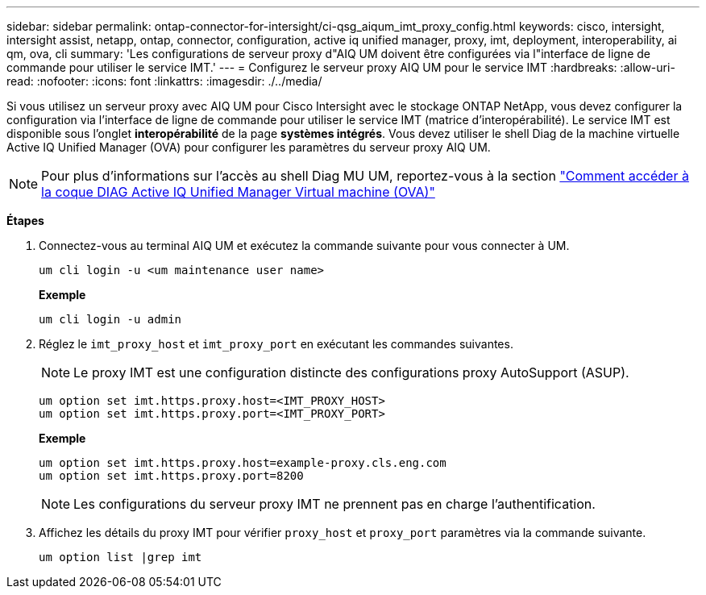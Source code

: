 ---
sidebar: sidebar 
permalink: ontap-connector-for-intersight/ci-qsg_aiqum_imt_proxy_config.html 
keywords: cisco, intersight, intersight assist, netapp, ontap, connector, configuration, active iq unified manager, proxy, imt, deployment, interoperability, ai qm, ova, cli 
summary: 'Les configurations de serveur proxy d"AIQ UM doivent être configurées via l"interface de ligne de commande pour utiliser le service IMT.' 
---
= Configurez le serveur proxy AIQ UM pour le service IMT
:hardbreaks:
:allow-uri-read: 
:nofooter: 
:icons: font
:linkattrs: 
:imagesdir: ./../media/


[role="lead"]
Si vous utilisez un serveur proxy avec AIQ UM pour Cisco Intersight avec le stockage ONTAP NetApp, vous devez configurer la configuration via l'interface de ligne de commande pour utiliser le service IMT (matrice d'interopérabilité). Le service IMT est disponible sous l'onglet *interopérabilité* de la page *systèmes intégrés*. Vous devez utiliser le shell Diag de la machine virtuelle Active IQ Unified Manager (OVA) pour configurer les paramètres du serveur proxy AIQ UM.


NOTE: Pour plus d'informations sur l'accès au shell Diag MU UM, reportez-vous à la section https://kb.netapp.com/Advice_and_Troubleshooting/Data_Infrastructure_Management/Active_IQ_Unified_Manager/How_to_access_Active_IQ_Unified_Manager_Virtual_Machine_OVA_DIAG_shell["Comment accéder à la coque DIAG Active IQ Unified Manager Virtual machine (OVA)"]

*Étapes*

. Connectez-vous au terminal AIQ UM et exécutez la commande suivante pour vous connecter à UM.
+
[listing]
----
um cli login -u <um maintenance user name>
----
+
*Exemple*

+
[listing]
----
um cli login -u admin
----
. Réglez le `imt_proxy_host` et `imt_proxy_port` en exécutant les commandes suivantes.
+

NOTE: Le proxy IMT est une configuration distincte des configurations proxy AutoSupport (ASUP).

+
[listing]
----
um option set imt.https.proxy.host=<IMT_PROXY_HOST>
um option set imt.https.proxy.port=<IMT_PROXY_PORT>
----
+
*Exemple*

+
[listing]
----
um option set imt.https.proxy.host=example-proxy.cls.eng.com
um option set imt.https.proxy.port=8200
----
+

NOTE: Les configurations du serveur proxy IMT ne prennent pas en charge l'authentification.

. Affichez les détails du proxy IMT pour vérifier `proxy_host` et `proxy_port` paramètres via la commande suivante.
+
[listing]
----
um option list |grep imt
----

